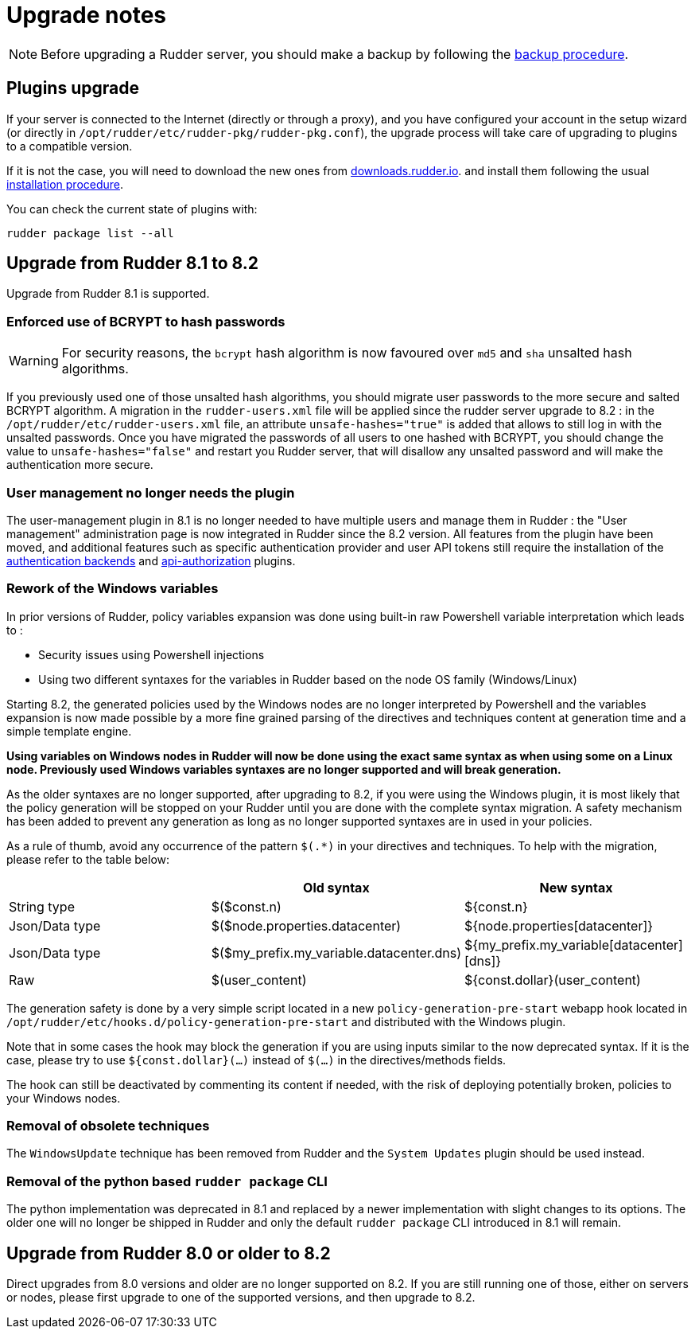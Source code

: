 = Upgrade notes

[NOTE]

====

Before upgrading a Rudder server, you should make a backup by following the
xref:administration:procedures.adoc#_migration_backups_and_restores[backup procedure].

====

== Plugins upgrade

If your server is connected to the Internet (directly or through a proxy), and you have configured
your account in the setup wizard (or directly in `/opt/rudder/etc/rudder-pkg/rudder-pkg.conf`), the upgrade process will take care of upgrading to
plugins to a compatible version.

If it is not the case, you will need to download the new ones from https://downloads.rudder.io[downloads.rudder.io].
and install them following the usual xref:reference:plugins:index.adoc[installation procedure].

You can check the current state of plugins with:

----

rudder package list --all

----

== Upgrade from Rudder 8.1 to 8.2

Upgrade from Rudder 8.1 is supported.

=== Enforced use of BCRYPT to hash passwords

[WARNING]

====

For security reasons, the `bcrypt` hash algorithm is now favoured over `md5` and `sha` unsalted hash algorithms.

====

If you previously used one of those unsalted hash algorithms, you should migrate user passwords to the more secure and salted BCRYPT algorithm.
A migration in the `rudder-users.xml` file will be applied since the rudder server upgrade to 8.2 : in the `/opt/rudder/etc/rudder-users.xml` file, an attribute `unsafe-hashes="true"` is added that allows to still log in with the unsalted passwords. Once you have migrated the passwords of all users to one hashed with BCRYPT, you should change the value to `unsafe-hashes="false"` and restart you Rudder server, that will disallow any unsalted password and will make the authentication more secure.

=== User management no longer needs the plugin

The user-management plugin in 8.1 is no longer needed to have multiple users and manage them in Rudder : the "User management" administration page is now integrated in Rudder since the 8.2 version. All features from the plugin have been moved, and additional features such as specific authentication provider and user API tokens still require the installation of the xref:plugins:auth-backends.adoc[authentication backends] and xref:plugins:api-authorizations.adoc[api-authorization] plugins.

=== Rework of the Windows variables

In prior versions of Rudder, policy variables expansion was done using built-in raw Powershell
variable interpretation which leads to :

* Security issues using Powershell injections
* Using two different syntaxes for the variables in Rudder based on the node OS family (Windows/Linux)

Starting 8.2, the generated policies used by the Windows nodes are no longer interpreted by Powershell
and the variables expansion is now made possible by a more fine grained parsing of the directives and
techniques content at generation time and a simple template engine.

*Using variables on Windows nodes in Rudder will now be done using the exact same syntax as when using some
on a Linux node. Previously used Windows variables syntaxes are no longer supported and will break generation.*

As the older syntaxes are no longer supported, after upgrading to 8.2, if you were using the Windows plugin, it
is most likely that the policy generation will be stopped on your Rudder until you are done with the complete
syntax migration. A safety mechanism has been added to prevent any generation as long as no longer supported
syntaxes are in used in your policies.

As a rule of thumb, avoid any occurrence of the pattern `$(.*)` in your directives and techniques.
To help with the migration, please refer to the table below:

[cols="1,1,1"]
|===
||Old syntax | New syntax


|String type    |$($const.n)                              |${const.n}
|Json/Data type |$($node.properties.datacenter)           |${node.properties[datacenter]}
|Json/Data type |$($my_prefix.my_variable.datacenter.dns) |${my_prefix.my_variable[datacenter][dns]}
|Raw            |$(user_content)                          |${const.dollar}(user_content)
|===

The generation safety is done by a very simple script located in a new `policy-generation-pre-start` webapp hook
located in `/opt/rudder/etc/hooks.d/policy-generation-pre-start` and distributed with the Windows plugin.

Note that in some cases the hook may block the generation if you are using inputs similar to the now deprecated
syntax. If it is the case, please try to use `${const.dollar}(...)` instead of `$(...)` in the directives/methods
fields.

The hook can still be deactivated by commenting its content if needed, with the risk of deploying potentially
broken, policies to your Windows nodes.

=== Removal of obsolete techniques

The `WindowsUpdate` technique has been removed from Rudder and the `System Updates` plugin should be used
instead.

=== Removal of the python based `rudder package` CLI

The python implementation was deprecated in 8.1 and replaced by a newer implementation with
slight changes to its options. The older one will no longer be shipped in Rudder and only
the default `rudder package` CLI introduced in 8.1 will remain.

== Upgrade from Rudder 8.0 or older to 8.2

Direct upgrades from 8.0 versions and older are no longer supported on 8.2.
If you are still running one of those, either on servers or nodes,
please first upgrade to one of the supported versions, and then upgrade to 8.2.

